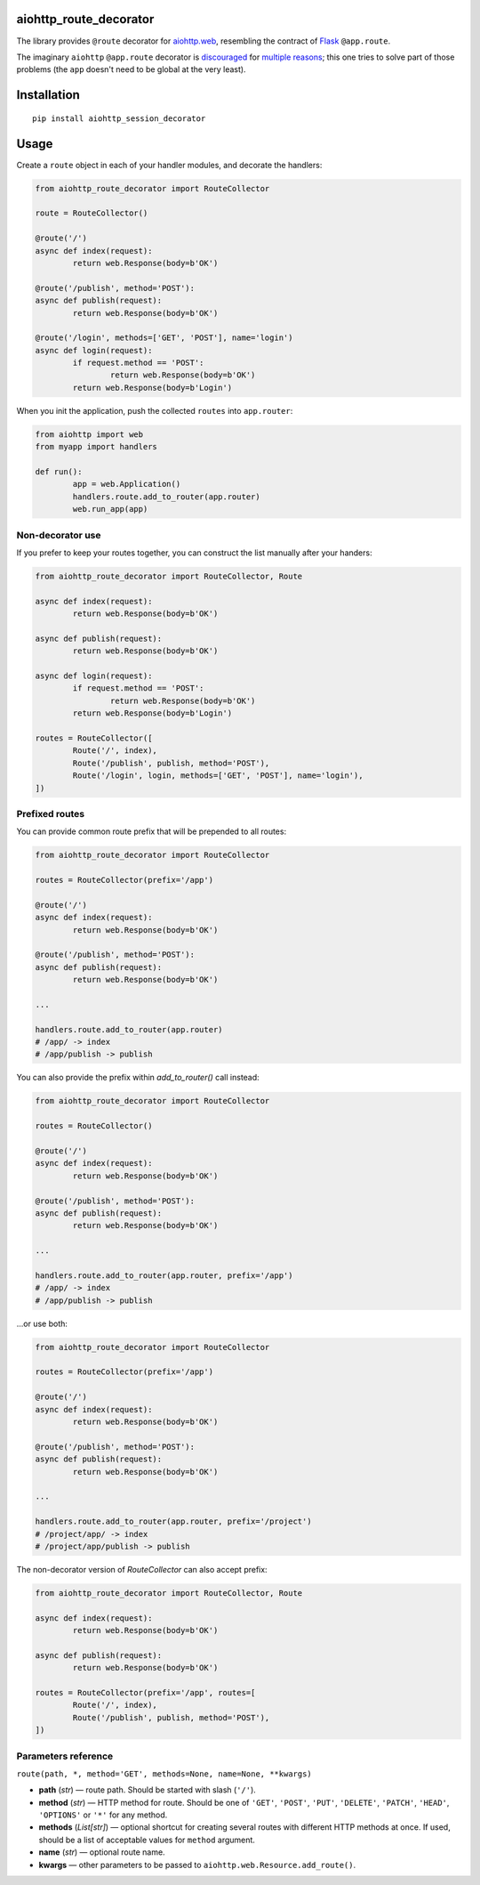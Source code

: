 aiohttp_route_decorator
=======================

The library provides ``@route`` decorator for `aiohttp.web`_, resembling the contract of Flask_ ``@app.route``.

.. _aiohttp.web: https://aiohttp.readthedocs.io/en/latest/web.html
.. _Flask: http://flask.pocoo.org/docs/0.11/quickstart/#routing

The imaginary ``aiohttp`` ``@app.route`` decorator is discouraged_ for multiple_ reasons_; this one tries to solve part of those problems (the ``app`` doesn't need to be global at the very least).

.. _discouraged: http://aiohttp.readthedocs.io/en/stable/faq.html
.. _multiple: https://github.com/KeepSafe/aiohttp/issues/428
.. _reasons: https://github.com/KeepSafe/aiohttp/pull/195


Installation
============

::

        pip install aiohttp_session_decorator


Usage
=====

Create a ``route`` object in each of your handler modules, and decorate the handlers:

.. code:: python

	from aiohttp_route_decorator import RouteCollector

	route = RouteCollector()

	@route('/')
	async def index(request):
		return web.Response(body=b'OK')

	@route('/publish', method='POST'):
	async def publish(request):
		return web.Response(body=b'OK')

	@route('/login', methods=['GET', 'POST'], name='login')
	async def login(request):
		if request.method == 'POST':
			return web.Response(body=b'OK')
		return web.Response(body=b'Login')
		

When you init the application, push the collected ``routes`` into ``app.router``:

.. code:: python

	from aiohttp import web
	from myapp import handlers

	def run():
		app = web.Application()
		handlers.route.add_to_router(app.router)
		web.run_app(app)


Non-decorator use
-----------------

If you prefer to keep your routes together, you can construct the list manually after your handers:

.. code:: python

	from aiohttp_route_decorator import RouteCollector, Route

	async def index(request):
		return web.Response(body=b'OK')

	async def publish(request):
		return web.Response(body=b'OK')

	async def login(request):
		if request.method == 'POST':
			return web.Response(body=b'OK')
		return web.Response(body=b'Login')

	routes = RouteCollector([
		Route('/', index),
		Route('/publish', publish, method='POST'),
		Route('/login', login, methods=['GET', 'POST'], name='login'),
	])


Prefixed routes
---------------

You can provide common route prefix that will be prepended to all routes:

.. code:: python

	from aiohttp_route_decorator import RouteCollector

	routes = RouteCollector(prefix='/app')

	@route('/')
	async def index(request):
		return web.Response(body=b'OK')

	@route('/publish', method='POST'):
	async def publish(request):
		return web.Response(body=b'OK')

	...

	handlers.route.add_to_router(app.router)
	# /app/ -> index
	# /app/publish -> publish

You can also provide the prefix within `add_to_router()` call instead:

.. code:: python

	from aiohttp_route_decorator import RouteCollector

	routes = RouteCollector()

	@route('/')
	async def index(request):
		return web.Response(body=b'OK')

	@route('/publish', method='POST'):
	async def publish(request):
		return web.Response(body=b'OK')

	...

	handlers.route.add_to_router(app.router, prefix='/app')
	# /app/ -> index
	# /app/publish -> publish

...or use both:

.. code:: python

	from aiohttp_route_decorator import RouteCollector

	routes = RouteCollector(prefix='/app')

	@route('/')
	async def index(request):
		return web.Response(body=b'OK')

	@route('/publish', method='POST'):
	async def publish(request):
		return web.Response(body=b'OK')

	...

	handlers.route.add_to_router(app.router, prefix='/project')
	# /project/app/ -> index
	# /project/app/publish -> publish

The non-decorator version of `RouteCollector` can also accept prefix:

.. code:: python

	from aiohttp_route_decorator import RouteCollector, Route

	async def index(request):
		return web.Response(body=b'OK')

	async def publish(request):
		return web.Response(body=b'OK')

	routes = RouteCollector(prefix='/app', routes=[
		Route('/', index),
		Route('/publish', publish, method='POST'),
	])


Parameters reference
--------------------

``route(path, *, method='GET', methods=None, name=None, **kwargs)``

- **path** (*str*) — route path. Should be started with slash (``'/'``).
- **method** (*str*) — HTTP method for route. Should be one of ``'GET'``, ``'POST'``, ``'PUT'``, ``'DELETE'``, ``'PATCH'``, ``'HEAD'``, ``'OPTIONS'`` or ``'*'`` for any method.
- **methods** (*List[str]*) — optional shortcut for creating several routes with different HTTP methods at once. If used, should be a list of acceptable values for ``method`` argument.
- **name** (*str*) — optional route name.
- **kwargs** — other parameters to be passed to ``aiohttp.web.Resource.add_route()``.
